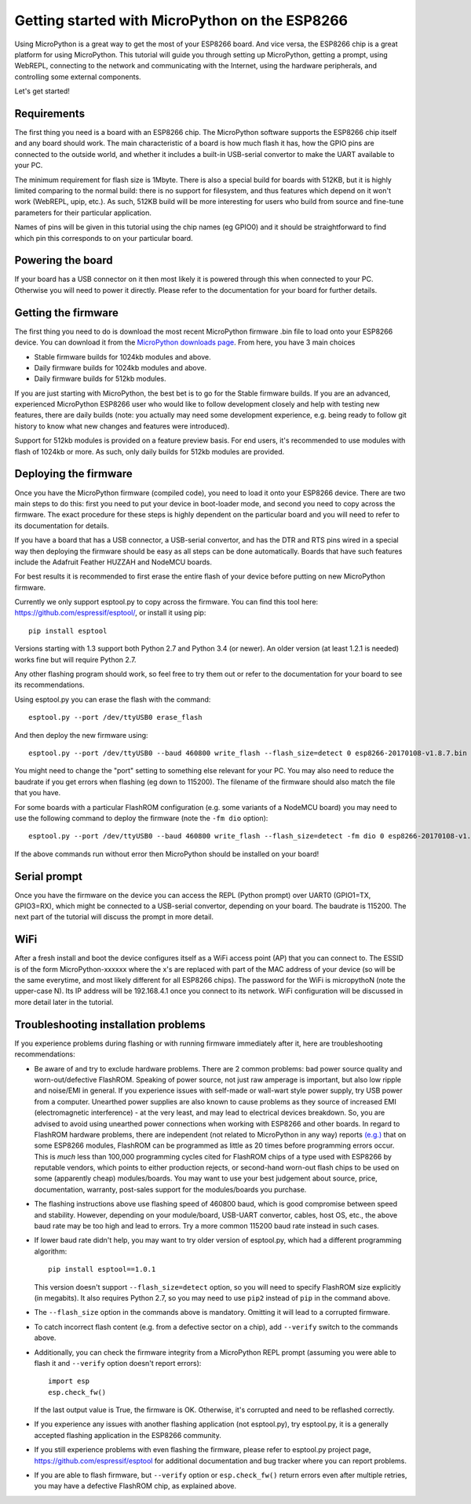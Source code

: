 .. _intro:

Getting started with MicroPython on the ESP8266
===============================================

Using MicroPython is a great way to get the most of your ESP8266 board.  And
vice versa, the ESP8266 chip is a great platform for using MicroPython.  This
tutorial will guide you through setting up MicroPython, getting a prompt, using
WebREPL, connecting to the network and communicating with the Internet, using
the hardware peripherals, and controlling some external components.

Let's get started!

Requirements
------------

The first thing you need is a board with an ESP8266 chip.  The MicroPython
software supports the ESP8266 chip itself and any board should work.  The main
characteristic of a board is how much flash it has, how the GPIO pins are
connected to the outside world, and whether it includes a built-in USB-serial
convertor to make the UART available to your PC.

The minimum requirement for flash size is 1Mbyte. There is also a special
build for boards with 512KB, but it is highly limited comparing to the
normal build: there is no support for filesystem, and thus features which
depend on it won't work (WebREPL, upip, etc.). As such, 512KB build will
be more interesting for users who build from source and fine-tune parameters
for their particular application.

Names of pins will be given in this tutorial using the chip names (eg GPIO0)
and it should be straightforward to find which pin this corresponds to on your
particular board.

Powering the board
------------------

If your board has a USB connector on it then most likely it is powered through
this when connected to your PC.  Otherwise you will need to power it directly.
Please refer to the documentation for your board for further details.

Getting the firmware
--------------------

The first thing you need to do is download the most recent MicroPython firmware 
.bin file to load onto your ESP8266 device. You can download it from the  
`MicroPython downloads page <http://micropython.org/download#esp8266>`_.
From here, you have 3 main choices

* Stable firmware builds for 1024kb modules and above.
* Daily firmware builds for 1024kb modules and above.
* Daily firmware builds for 512kb modules.

If you are just starting with MicroPython, the best bet is to go for the Stable
firmware builds. If you are an advanced, experienced MicroPython ESP8266 user
who would like to follow development closely and help with testing new
features, there are daily builds (note: you actually may need some
development experience, e.g. being ready to follow git history to know
what new changes and features were introduced).

Support for 512kb modules is provided on a feature preview basis. For end
users, it's recommended to use modules with flash of 1024kb or more. As
such, only daily builds for 512kb modules are provided.

Deploying the firmware
----------------------

Once you have the MicroPython firmware (compiled code), you need to load it onto 
your ESP8266 device.  There are two main steps to do this: first you
need to put your device in boot-loader mode, and second you need to copy across
the firmware.  The exact procedure for these steps is highly dependent on the
particular board and you will need to refer to its documentation for details.

If you have a board that has a USB connector, a USB-serial convertor, and has
the DTR and RTS pins wired in a special way then deploying the firmware should
be easy as all steps can be done automatically.  Boards that have such features
include the Adafruit Feather HUZZAH and NodeMCU boards.

For best results it is recommended to first erase the entire flash of your
device before putting on new MicroPython firmware.

Currently we only support esptool.py to copy across the firmware.  You can find
this tool here: `<https://github.com/espressif/esptool/>`__, or install it
using pip::

    pip install esptool

Versions starting with 1.3 support both Python 2.7 and Python 3.4 (or newer).
An older version (at least 1.2.1 is needed) works fine but will require Python
2.7.

Any other flashing program should work, so feel free to try them out or refer
to the documentation for your board to see its recommendations.

Using esptool.py you can erase the flash with the command::

    esptool.py --port /dev/ttyUSB0 erase_flash

And then deploy the new firmware using::

    esptool.py --port /dev/ttyUSB0 --baud 460800 write_flash --flash_size=detect 0 esp8266-20170108-v1.8.7.bin

You might need to change the "port" setting to something else relevant for your
PC.  You may also need to reduce the baudrate if you get errors when flashing
(eg down to 115200).  The filename of the firmware should also match the file
that you have.

For some boards with a particular FlashROM configuration (e.g. some variants of
a NodeMCU board) you may need to use the following command to deploy
the firmware (note the ``-fm dio`` option)::

    esptool.py --port /dev/ttyUSB0 --baud 460800 write_flash --flash_size=detect -fm dio 0 esp8266-20170108-v1.8.7.bin

If the above commands run without error then MicroPython should be installed on
your board!

Serial prompt
-------------

Once you have the firmware on the device you can access the REPL (Python prompt)
over UART0 (GPIO1=TX, GPIO3=RX), which might be connected to a USB-serial
convertor, depending on your board.  The baudrate is 115200.  The next part of
the tutorial will discuss the prompt in more detail.

WiFi
----

After a fresh install and boot the device configures itself as a WiFi access
point (AP) that you can connect to.  The ESSID is of the form MicroPython-xxxxxx
where the x's are replaced with part of the MAC address of your device (so will
be the same everytime, and most likely different for all ESP8266 chips).  The
password for the WiFi is micropythoN (note the upper-case N).  Its IP address
will be 192.168.4.1 once you connect to its network.  WiFi configuration will
be discussed in more detail later in the tutorial.

Troubleshooting installation problems
-------------------------------------

If you experience problems during flashing or with running firmware immediately
after it, here are troubleshooting recommendations:

* Be aware of and try to exclude hardware problems. There are 2 common problems:
  bad power source quality and worn-out/defective FlashROM. Speaking of power
  source, not just raw amperage is important, but also low ripple and noise/EMI
  in general. If you experience issues with self-made or wall-wart style power
  supply, try USB power from a computer. Unearthed power supplies are also known
  to cause problems as they source of increased EMI (electromagnetic interference)
  - at the very least, and may lead to electrical devices breakdown. So, you are
  advised to avoid using unearthed power connections when working with ESP8266
  and other boards. In regard to FlashROM hardware problems, there are independent
  (not related to MicroPython in any way) reports
  `(e.g.) <http://internetofhomethings.com/homethings/?p=538>`_
  that on some ESP8266 modules, FlashROM can be programmed as little as 20 times
  before programming errors occur. This is *much* less than 100,000 programming
  cycles cited for FlashROM chips of a type used with ESP8266 by reputable
  vendors, which points to either production rejects, or second-hand worn-out
  flash chips to be used on some (apparently cheap) modules/boards. You may want
  to use your best judgement about source, price, documentation, warranty,
  post-sales support for the modules/boards you purchase.

* The flashing instructions above use flashing speed of 460800 baud, which is
  good compromise between speed and stability. However, depending on your
  module/board, USB-UART convertor, cables, host OS, etc., the above baud
  rate may be too high and lead to errors. Try a more common 115200 baud
  rate instead in such cases.

* If lower baud rate didn't help, you may want to try older version of
  esptool.py, which had a different programming algorithm::

    pip install esptool==1.0.1

  This version doesn't support ``--flash_size=detect`` option, so you will
  need to specify FlashROM size explicitly (in megabits). It also requires
  Python 2.7, so you may need to use ``pip2`` instead of ``pip`` in the
  command above.

* The ``--flash_size`` option in the commands above is mandatory. Omitting
  it will lead to a corrupted firmware.

* To catch incorrect flash content (e.g. from a defective sector on a chip),
  add ``--verify`` switch to the commands above.

* Additionally, you can check the firmware integrity from a MicroPython REPL
  prompt (assuming you were able to flash it and ``--verify`` option doesn't
  report errors)::

    import esp
    esp.check_fw()

  If the last output value is True, the firmware is OK. Otherwise, it's
  corrupted and need to be reflashed correctly.

* If you experience any issues with another flashing application (not
  esptool.py), try esptool.py, it is a generally accepted flashing
  application in the ESP8266 community.

* If you still experience problems with even flashing the firmware, please
  refer to esptool.py project page, https://github.com/espressif/esptool
  for additional documentation and bug tracker where you can report problems.

* If you are able to flash firmware, but ``--verify`` option or
  ``esp.check_fw()`` return errors even after multiple retries, you
  may have a defective FlashROM chip, as explained above.
